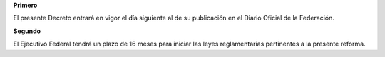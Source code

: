 **Primero**

El presente Decreto entrará en vigor el día siguiente al de su
publicación en el Diario Oficial de la Federación.

**Segundo**

El Ejecutivo Federal tendrá un plazo de 16 meses para iniciar las leyes
reglamentarias pertinentes a la presente reforma.
